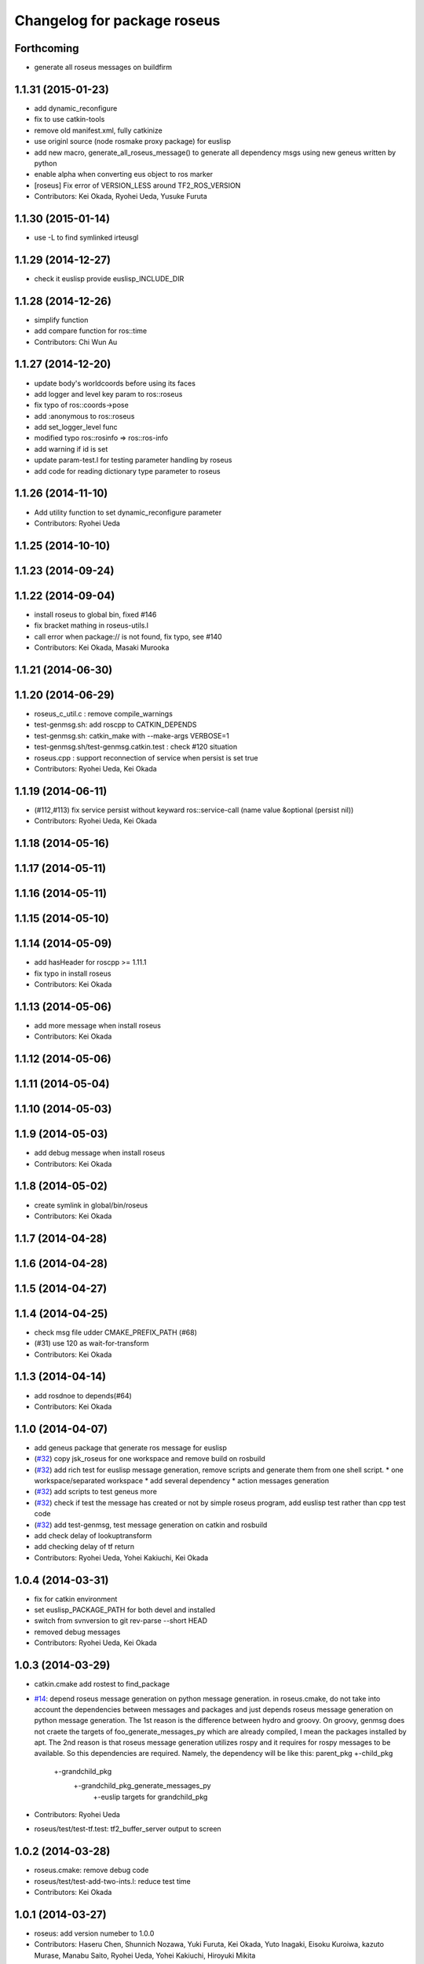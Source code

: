 ^^^^^^^^^^^^^^^^^^^^^^^^^^^^
Changelog for package roseus
^^^^^^^^^^^^^^^^^^^^^^^^^^^^

Forthcoming
-----------
* generate all roseus messages on buildfirm

1.1.31 (2015-01-23)
-------------------
* add dynamic_reconfigure
* fix to use catkin-tools
* remove old manifest.xml, fully catkinize
* use originl source (node rosmake proxy package) for euslisp
* add new macro, generate_all_roseus_message() to generate all dependency msgs using new geneus written by python
* enable alpha when converting eus object to ros marker
* [roseus] Fix error of VERSION_LESS around TF2_ROS_VERSION
* Contributors: Kei Okada, Ryohei Ueda, Yusuke Furuta

1.1.30 (2015-01-14)
-------------------
* use -L to find symlinked irteusgl

1.1.29 (2014-12-27)
-------------------
* check it euslisp provide euslisp_INCLUDE_DIR

1.1.28 (2014-12-26)
-------------------
* simplify function
* add compare function for ros::time
* Contributors: Chi Wun Au

1.1.27 (2014-12-20)
-------------------
* update body's worldcoords before using its faces
* add logger and level key param to ros::roseus
* fix typo of ros::coords->pose
* add :anonymous to ros::roseus
* add set_logger_level func
* modified typo ros::rosinfo => ros::ros-info
* add warning if id is set
* update param-test.l for testing parameter handling by roseus
* add code for reading dictionary type parameter to roseus

1.1.26 (2014-11-10)
-------------------
* Add utility function to set dynamic_reconfigure parameter
* Contributors: Ryohei Ueda

1.1.25 (2014-10-10)
-------------------

1.1.23 (2014-09-24)
-------------------

1.1.22 (2014-09-04)
-------------------
* install roseus to global bin, fixed #146
* fix bracket mathing in roseus-utils.l
* call error when package:// is not found, fix typo, see #140
* Contributors: Kei Okada, Masaki Murooka

1.1.21 (2014-06-30)
-------------------

1.1.20 (2014-06-29)
-------------------
* roseus_c_util.c : remove compile_warnings
* test-genmsg.sh: add roscpp to CATKIN_DEPENDS
* test-genmsg.sh: catkin_make with --make-args VERBOSE=1
* test-genmsg.sh/test-genmsg.catkin.test : check #120 situation
* roseus.cpp : support reconnection of service when persist is set true
* Contributors: Ryohei Ueda, Kei Okada

1.1.19 (2014-06-11)
-------------------
* (#112,#113) fix service persist without keyward
  ros::service-call (name value &optional (persist nil))
* Contributors: Ryohei Ueda, Kei Okada

1.1.18 (2014-05-16)
-------------------

1.1.17 (2014-05-11)
-------------------

1.1.16 (2014-05-11)
-------------------

1.1.15 (2014-05-10)
-------------------

1.1.14 (2014-05-09)
-------------------
* add hasHeader for roscpp >= 1.11.1
* fix typo in install roseus
* Contributors: Kei Okada

1.1.13 (2014-05-06)
-------------------
* add more message when install roseus
* Contributors: Kei Okada

1.1.12 (2014-05-06)
-------------------

1.1.11 (2014-05-04)
-------------------

1.1.10 (2014-05-03)
-------------------

1.1.9 (2014-05-03)
------------------
* add debug message when install roseus
* Contributors: Kei Okada

1.1.8 (2014-05-02)
------------------
* create symlink in global/bin/roseus
* Contributors: Kei Okada

1.1.7 (2014-04-28)
------------------

1.1.6 (2014-04-28)
------------------

1.1.5 (2014-04-27)
------------------

1.1.4 (2014-04-25)
------------------
* check msg file udder CMAKE_PREFIX_PATH (#68)
* (#31) use 120 as wait-for-transform
* Contributors: Kei Okada

1.1.3 (2014-04-14)
------------------
* add rosdnoe to depends(#64)
* Contributors: Kei Okada

1.1.0 (2014-04-07)
------------------
* add geneus package that generate ros message for euslisp
* (`#32 <https://github.com/jsk-ros-pkg/jsk_roseus/issues/32>`_) copy jsk_roseus for one workspace and remove build on rosbuild
* (`#32 <https://github.com/jsk-ros-pkg/jsk_roseus/issues/32>`_) add rich test for euslisp message generation, remove scripts and generate them from one shell script.
  * one workspace/separated workspace
  * add several dependency
  * action messages generation
* (`#32 <https://github.com/jsk-ros-pkg/jsk_roseus/issues/32>`_) add scripts to test geneus more
* (`#32 <https://github.com/jsk-ros-pkg/jsk_roseus/issues/32>`_) check if test the message has created or not by simple roseus program, add euslisp test rather than cpp test code
* (`#32 <https://github.com/jsk-ros-pkg/jsk_roseus/issues/32>`_) add test-genmsg, test message generation on catkin and rosbuild
* add check delay of lookuptransform
* add checking delay of tf return
* Contributors: Ryohei Ueda, Yohei Kakiuchi, Kei Okada

1.0.4 (2014-03-31)
------------------
* fix for catkin environment
* set euslisp_PACKAGE_PATH for both devel and installed
* switch from svnversion to git rev-parse --short HEAD
* removed debug messages
* Contributors: Ryohei Ueda, Kei Okada

1.0.3 (2014-03-29)
------------------
* catkin.cmake add rostest to find_package
* `#14 <https://github.com/jsk-ros-pkg/jsk_roseus/issues/14>`_: depend roseus message generation on python message generation.
  in roseus.cmake, do not take into account the dependencies between messages
  and packages and just depends roseus message generation on python message generation.
  The 1st reason is the difference between hydro and groovy. On groovy, genmsg
  does not craete the targets of foo_generate_messages_py
  which are already compiled, I mean the packages installed by apt.
  The 2nd reason is that roseus message generation utilizes rospy and it requires
  for rospy messages to be available. So this dependencies are required.
  Namely, the dependency will be like this:
  parent_pkg
  +-child_pkg
    +-grandchild_pkg
      +-grandchild_pkg_generate_messages_py
        +-euslip targets for grandchild_pkg
* Contributors: Ryohei Ueda
* roseus/test/test-tf.test: tf2_buffer_server output to screen

1.0.2 (2014-03-28)
------------------
* roseus.cmake: remove debug code
* roseus/test/test-add-two-ints.l: reduce test time
* Contributors: Kei Okada

1.0.1 (2014-03-27)
------------------
* roseus: add version numeber to 1.0.0
* Contributors: Haseru Chen, Shunnich Nozawa, Yuki Furuta, Kei Okada, Yuto Inagaki, Eisoku Kuroiwa, kazuto Murase, Manabu Saito, Ryohei Ueda, Yohei Kakiuchi, Hiroyuki Mikita
